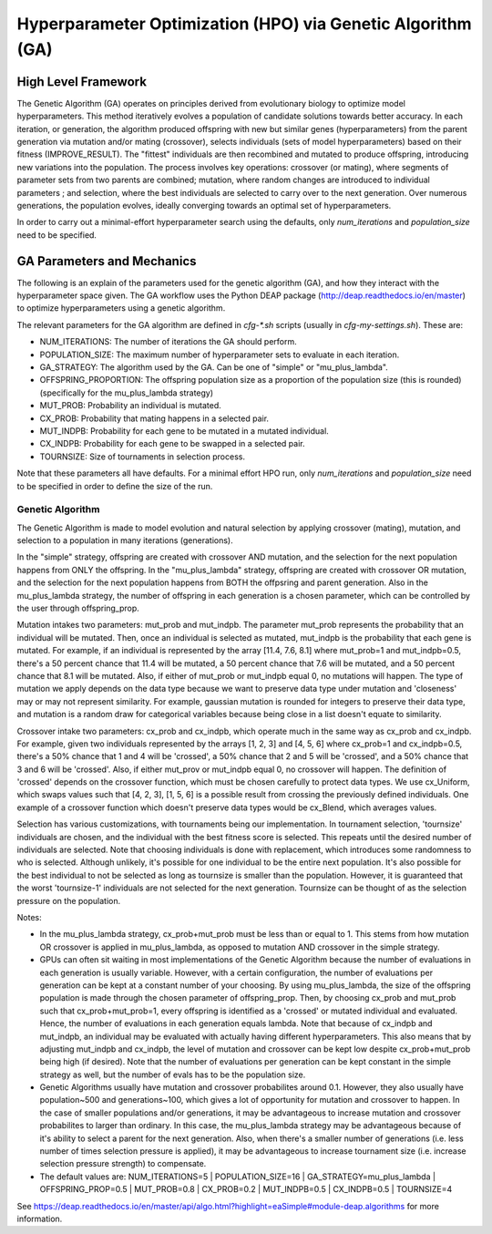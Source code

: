 
Hyperparameter Optimization (HPO) via Genetic Algorithm (GA)
============================================================

High Level Framework
--------------------

The Genetic Algorithm (GA) operates on principles derived from evolutionary biology to optimize model hyperparameters. This method iteratively evolves a population of candidate solutions towards better accuracy. In each iteration, or generation, the algorithm produced offspring with new but similar genes (hyperparameters) from the parent generation via mutation and/or mating (crossover), selects individuals (sets of model hyperparameters) based on their fitness (IMPROVE_RESULT). The "fittest" individuals are then recombined and mutated to produce offspring, introducing new variations into the population. The process involves key operations: crossover (or mating), where segments of parameter sets from two parents are combined; mutation, where random changes are introduced to individual parameters ; and selection, where the best individuals are selected to carry over to the next generation. Over numerous generations, the population evolves, ideally converging towards an optimal set of hyperparameters.

In order to carry out a minimal-effort hyperparameter search using the defaults, only `num_iterations` and `population_size` need to be specified.


GA Parameters and Mechanics
---------------------------

The following is an explain of the parameters used for the genetic algorithm (GA), and how they interact with the hyperparameter space given. The GA workflow uses the Python DEAP package (http://deap.readthedocs.io/en/master) to optimize hyperparameters using a genetic algorithm.

The relevant parameters for the GA algorithm are defined in `cfg-*.sh` scripts (usually in `cfg-my-settings.sh`). These are:

- NUM_ITERATIONS: The number of iterations the GA should perform.
- POPULATION_SIZE: The maximum number of hyperparameter sets to evaluate in each iteration.
- GA_STRATEGY: The algorithm used by the GA. Can be one of "simple" or "mu_plus_lambda".
- OFFSPRING_PROPORTION: The offspring population size as a proportion of the population size (this is rounded) (specifically for the mu_plus_lambda strategy)
- MUT_PROB: Probability an individual is mutated.
- CX_PROB: Probability that mating happens in a selected pair.
- MUT_INDPB: Probability for each gene to be mutated in a mutated individual.
- CX_INDPB: Probability for each gene to be swapped in a selected pair.
- TOURNSIZE: Size of tournaments in selection process.

Note that these parameters all have defaults. For a minimal effort HPO run, only `num_iterations` and `population_size` need to be specified in order to define the size of the run.

Genetic Algorithm
^^^^^^^^^^^^^^^^^

The Genetic Algorithm is made to model evolution and natural selection by applying crossover (mating), mutation, and selection to a population in many iterations
(generations).

In the "simple" strategy, offspring are created with crossover AND mutation, and the selection for the next population happens from ONLY the offspring. In
the "mu_plus_lambda" strategy, offspring are created with crossover OR mutation, and the selection for the next population happens from BOTH the offpsring
and parent generation. Also in the mu_plus_lambda strategy, the number of offspring in each generation is a chosen parameter, which can be controlled by the
user through offspring_prop.

Mutation intakes two parameters: mut_prob and mut_indpb. The parameter mut_prob represents the probability that an individual will be mutated. Then, once an
individual is selected as mutated, mut_indpb is the probability that each gene is mutated. For example, if an individual is represented by the array
[11.4, 7.6, 8.1] where mut_prob=1 and mut_indpb=0.5, there's a 50 percent chance that 11.4 will be mutated, a 50 percent chance that 7.6 will be mutated,
and a 50 percent chance that 8.1 will be mutated. Also, if either of mut_prob or mut_indpb equal 0, no mutations will happen. The type of mutation we apply
depends on the data type because we want to preserve data type under mutation and 'closeness' may or may not represent similarity. For example, gaussian
mutation is rounded for integers to preserve their data type, and mutation is a random draw for categorical variables because being close in a list doesn't
equate to similarity.

Crossover intake two parameters: cx_prob and cx_indpb, which operate much in the same way as cx_prob and cx_indpb. For example, given two individuals
represented by the arrays [1, 2, 3] and [4, 5, 6] where cx_prob=1 and cx_indpb=0.5, there's a 50% chance that 1 and 4 will be 'crossed', a 50% chance that
2 and 5 will be 'crossed', and a 50% chance that 3 and 6 will be 'crossed'. Also, if either mut_prov or mut_indpb equal 0, no crossover will happen. The definition
of 'crossed' depends on the crossover function, which must be chosen carefully to protect data types. We use cx_Uniform, which swaps values such that [4, 2, 3],
[1, 5, 6] is a possible result from crossing the previously defined individuals. One example of a crossover function which doesn't preserve data types would be
cx_Blend, which averages values.

Selection has various customizations, with tournaments being our implementation. In tournament selection, 'tournsize' individuals are chosen, and the individual
with the best fitness score is selected. This repeats until the desired number of individuals are selected. Note that choosing individuals is done with replacement,
which introduces some randomness to who is selected. Although unlikely, it's possible for one individual to be the entire next population. It's also possible for
the best individual to not be selected as long as tournsize is smaller than the population. However, it is guaranteed that the worst 'tournsize-1' individuals are
not selected for the next generation. Tournsize can be thought of as the selection pressure on the population.

Notes:

- In the mu_plus_lambda strategy, cx_prob+mut_prob must be less than or equal to 1. This stems from how mutation OR crossover is applied in mu_plus_lambda, as opposed to mutation AND crossover in the simple strategy.
- GPUs can often sit waiting in most implementations of the Genetic Algorithm because the number of evaluations in each generation is usually variable. However, with a certain configuration, the number of evaluations per generation can be kept at a constant number of your choosing. By using mu_plus_lambda, the size of the offspring population is made through the chosen parameter of offspring_prop. Then, by choosing cx_prob and mut_prob such that cx_prob+mut_prob=1, every offspring is identified as a 'crossed' or mutated individual and evaluated. Hence, the number of evaluations in each generation equals lambda. Note that because of cx_indpb and mut_indpb, an individual may be evaluated with actually having different hyperparameters. This also means that by adjusting mut_indpb and cx_indpb, the level of mutation and crossover can be kept low despite cx_prob+mut_prob being high (if desired). Note that the number of evaluations per generation can be kept constant in the simple strategy as well, but the number of evals has to be the population size.
- Genetic Algorithms usually have mutation and crossover probabilites around 0.1. However, they also usually have population~500 and generations~100, which gives a lot of opportunity for mutation and crossover to happen. In the case of smaller populations and/or generations, it may be advantageous to increase mutation and crossover probabilites to larger than ordinary. In this case, the mu_plus_lambda strategy may be advantageous because of it's ability to select a parent for the next generation. Also, when there's a smaller number of generations (i.e. less number of times selection pressure is applied), it may be advantageous to increase tournament size (i.e. increase selection pressure strength) to compensate.
- The default values are: NUM_ITERATIONS=5  |  POPULATION_SIZE=16  |  GA_STRATEGY=mu_plus_lambda  |  OFFSPRING_PROP=0.5  |  MUT_PROB=0.8  |  CX_PROB=0.2  | MUT_INDPB=0.5  |  CX_INDPB=0.5  |  TOURNSIZE=4

See https://deap.readthedocs.io/en/master/api/algo.html?highlight=eaSimple#module-deap.algorithms for more information.
